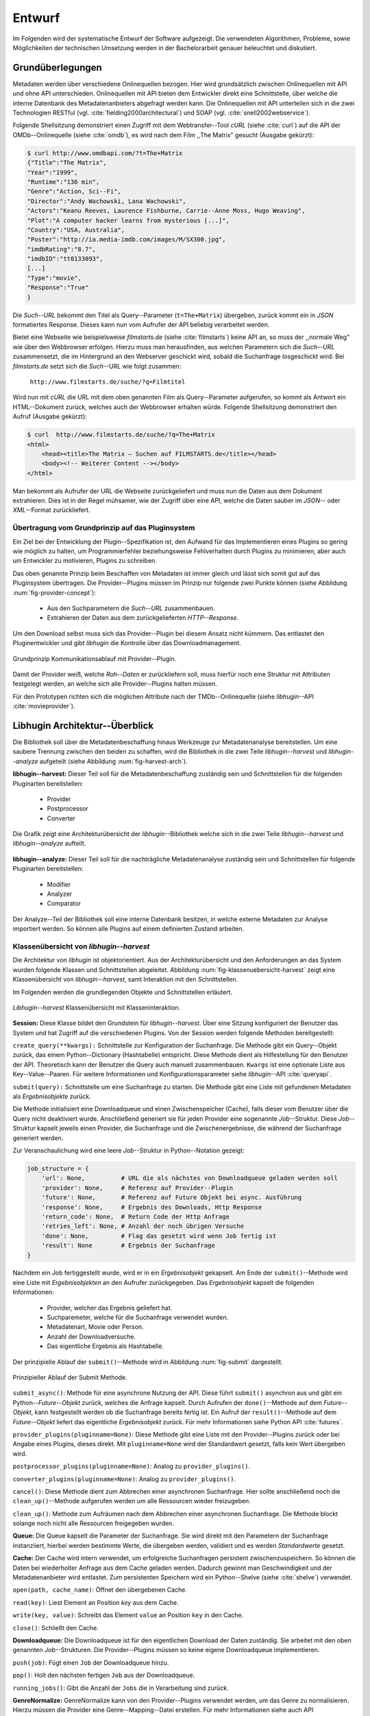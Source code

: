 #######
Entwurf
#######

Im Folgenden wird der systematische Entwurf der Software aufgezeigt. Die
verwendeten Algorithmen, Probleme, sowie Möglichkeiten der technischen
Umsetzung werden in der Bachelorarbeit genauer beleuchtet und diskutiert.

Grundüberlegungen
=================

Metadaten werden über verschiedene Onlinequellen bezogen. Hier wird
grundsätzlich zwischen Onlinequellen mit API und ohne API unterschieden.
Onlinequellen mit API bieten dem Entwickler direkt eine Schnittstelle, über
welche die interne Datenbank des Metadatenanbieters abgefragt werden kann. Die
Onlinequellen mit API unterteilen sich in die zwei Technologien RESTful (vgl.
:cite:`fielding2000architectural`) und SOAP (vgl. :cite:`snell2002webservice`).

Folgende Shellsitzung demonstriert einen Zugriff mit dem Webtransfer--Tool
*cURL* (siehe :cite:`curl`) auf die API der OMDb--Onlinequelle (siehe
:cite:`omdb`), es wird nach dem Film ,,The Matrix" gesucht (Ausgabe gekürzt):

.. code-block:: bash

   $ curl http://www.omdbapi.com/?t=The+Matrix
   {"Title":"The Matrix",
   "Year":"1999",
   "Runtime":"136 min",
   "Genre":"Action, Sci--Fi",
   "Director":"Andy Wachowski, Lana Wachowski",
   "Actors":"Keanu Reeves, Laurence Fishburne, Carrie--Anne Moss, Hugo Weaving",
   "Plot":"A computer hacker learns from mysterious [...]",
   "Country":"USA, Australia",
   "Poster":"http://ia.media-imdb.com/images/M/SX300.jpg",
   "imdbRating":"8.7",
   "imdbID":"tt0133093",
   [...]
   "Type":"movie",
   "Response":"True"
   }

Die *Such--URL* bekommt den Titel als Query--Parameter (``t=The+Matrix``)
übergeben, zurück kommt ein in *JSON* formatiertes Response. Dieses kann nun vom
Aufrufer der API beliebig verarbeitet werden.

Bietet eine Webseite wie beispielsweise *filmstarts.de* (siehe
:cite:`filmstarts`) keine API an, so muss der ,,normale Weg" wie über den
Webbrowser erfolgen. Hierzu muss man herausfinden, aus welchen Parametern sich
die *Such--URL* zusammensetzt, die im Hintergrund an den Webserver geschickt
wird, sobald die Suchanfrage losgeschickt wird. Bei *filmstarts.de* setzt sich
die *Such*--URL wie folgt zusammen:

    ``http://www.filmstarts.de/suche/?q=Filmtitel``

Wird nun mit *cURL* die URL mit dem oben genannten Film als Query--Parameter
aufgerufen, so kommt als Antwort ein HTML--Dokument zurück, welches auch der
Webbrowser erhalten würde. Folgende Shellsitzung demonstriert den Aufruf
(Ausgabe gekürzt):

.. code-block:: html

   $ curl  http://www.filmstarts.de/suche/?q=The+Matrix
   <html>
       <head><title>The Matrix – Suchen auf FILMSTARTS.de</title></head>
       <body><!-- Weiterer Content --></body>
   </html>

Man bekommt als Aufrufer der URL die Webseite zurückgeliefert und muss nun die
Daten aus dem Dokument extrahieren. Dies ist in der Regel mühsamer, wie der
Zugriff über eine API, welche die Daten sauber im *JSON*-- oder *XML*--Format
zurückliefert.


Übertragung vom Grundprinzip auf das Pluginsystem
-------------------------------------------------

Ein Ziel bei der Entwicklung der Plugin--Spezifikation ist, den Aufwand für das
Implementieren eines Plugins so gering wie möglich zu halten, um
Programmierfehler beziehungsweise Fehlverhalten durch Plugins zu minimieren,
aber auch um Entwickler zu motivieren, Plugins zu schreiben.

Das oben genannte Prinzip beim Beschaffen von Metadaten ist immer gleich und
lässt sich somit gut auf das Pluginsystem übertragen. Die Provider--Plugins
müssen im Prinzip nur folgende zwei Punkte können (siehe Abbildung
:num:`fig-provider-concept`):

    * Aus den Suchparametern die *Such--URL* zusammenbauen.
    * Extrahieren der Daten aus dem zurückgelieferten *HTTP--Response*.

Um den Download selbst muss sich das Provider--Plugin bei diesem Ansatz nicht
kümmern. Das entlastet den Pluginentwickler und gibt *libhugin* die
Kontrolle über das Downloadmanagement.

.. _fig-provider-concept:

.. figure:: fig/provider-concept-svg.pdf
    :alt: Grundprinzip Kommunikationsablauf mit Provider--Plugin
    :width: 90%
    :align: center

    Grundprinzip Kommunikationsablauf mit Provider--Plugin.


Damit der Provider weiß, welche *Roh--Daten* er zurückliefern soll, muss
hierfür noch eine Struktur mit Attributen festgelegt werden, an welche sich alle
Provider--Plugins halten müssen.

Für den Prototypen richten sich die möglichen Attribute nach der
TMDb--Onlinequelle (siehe *libhugin*--API :cite:`movieprovider`).


Libhugin Architektur--Überblick
===============================

Die Bibliothek soll über die Metadatenbeschaffung hinaus Werkzeuge zur
Metadatenanalyse bereitstellen. Um eine saubere Trennung zwischen
den beiden zu schaffen, wird die Bibliothek in die zwei Teile
*libhugin--harvest* und *libhugin--analyze* aufgeteilt (siehe Abbildung
:num:`fig-harvest-arch`).

**libhugin--harvest:**
Dieser Teil soll für die Metadatenbeschaffung zuständig sein und Schnittstellen
für die folgenden Pluginarten bereitstellen:

    * Provider
    * Postprocessor
    * Converter

.. _fig-harvest-arch:

.. figure:: fig/arch-overview-svg.pdf
    :alt: Architekturübersicht von libhugin
    :width: 80%
    :align: center

    Die Grafik zeigt eine Architekturübersicht der *libhugin*--Bibliothek welche
    sich in die zwei Teile *libhugin--harvest* und *libhugin--analyze* aufteilt.

**libhugin--analyze:**
Dieser Teil soll für die nachträgliche Metadatenanalyse zuständig sein und
Schnittstellen für folgende Pluginarten bereitstellen:

    * Modifier
    * Analyzer
    * Comparator

Der Analyze--Teil der Bibliothek soll eine interne Datenbank besitzen, in welche
externe Metadaten zur Analyse importiert werden. So können alle Plugins auf
einem definierten Zustand arbeiten.

.. "definiert" war in undefinierter Weise kursiviert :-)

Klassenübersicht von *libhugin--harvest*
----------------------------------------

Die Architektur von *libhugin* ist objektorientiert. Aus der Architekturübersicht
und den Anforderungen an das System wurden folgende Klassen und Schnittstellen
abgeleitet. Abbildung :num:`fig-klassenuebersicht-harvest` zeigt eine
Klassenübersicht von *libhugin--harvest*, samt Interaktion mit den Schnittstellen.

Im Folgenden werden die grundlegenden Objekte und Schnittstellen
erläutert.

.. _fig-klassenuebersicht-harvest:

.. figure:: fig/klassenuebersicht-harvest-svg.pdf
    :alt: Libhugin--harvest Klassenübersicht mit Klasseninteraktion
    :width: 100%
    :align: center

    *Libhugin--harvest* Klassenübersicht mit Klasseninteraktion.


**Session:**
Diese Klasse bildet den Grundstein für *libhugin--harvest*. Über eine Sitzung
konfiguriert der Benutzer das System und hat Zugriff auf die verschiedenen
Plugins.
Von der Session werden folgende Methoden bereitgestellt:

``create_query(**kwargs):`` Schnittstelle zur Konfiguration der Suchanfrage. Die
Methode gibt ein Query--Objekt zurück, das einem Python--Dictionary (Hashtabelle)
entspricht.  Diese Methode dient als Hilfestellung für den Benutzer der API.
Theoretisch kann der Benutzer die Query auch manuell zusammenbauen. ``Kwargs``
ist eine optionale Liste aus Key--Value--Paaren. Für weitere Informationen und
Konfigurationsparameter siehe *libhugin*--API :cite:`queryapi`.


``submit(query):`` Schnittstelle um eine Suchanfrage zu starten. Die Methode
gibt eine Liste mit gefundenen Metadaten als *Ergebnisobjekte* zurück.

Die Methode initialisiert eine Downloadqueue und einen Zwischenspeicher (Cache),
falls dieser vom Benutzer über die Query nicht deaktiviert wurde. Anschließend
generiert sie für jeden Provider eine sogenannte *Job*--Struktur. Diese
*Job*--Struktur kapselt jeweils einen Provider, die Suchanfrage und die
Zwischenergebnisse, die während der Suchanfrage generiert werden.

Zur Veranschaulichung wird eine leere *Job*--Struktur in Python--Notation
gezeigt:

.. code-block:: python

    job_structure = {
        'url': None,          # URL die als nächstes von Downloadqueue geladen werden soll
        'provider': None,     # Referenz auf Provider--Plugin
        'future': None,       # Referenz auf Future Objekt bei async. Ausführung
        'response': None,     # Ergebnis des Downloads, Http Response
        'return_code': None,  # Return Code der Http Anfrage
        'retries_left': None, # Anzahl der noch übrigen Versuche
        'done': None,         # Flag das gesetzt wird wenn Job fertig ist
        'result': None        # Ergebnis der Suchanfrage
    }

Nachdem ein Job fertiggestellt wurde, wird er in ein *Ergebnisobjekt* gekapselt.
Am Ende der ``submit()``--Methode wird eine Liste mit *Ergebnisobjekten*
an den Aufrufer zurückgegeben. Das *Ergebnisobjekt* kapselt die folgenden
Informationen:

    * Provider, welcher das Ergebnis geliefert hat.
    * Suchparemeter, welche für die Suchanfrage verwendet wurden.
    * Metadatenart, Movie oder Person.
    * Anzahl der Downloadversuche.
    * Das eigentliche Ergebnis als Hashtabelle.


Der prinzipielle Ablauf der ``submit()``--Methode wird in Abbildung
:num:`fig-submit` dargestellt.

.. _fig-submit:

.. figure:: fig/submit.pdf
    :alt: Prinzipieller Ablauf der Submit Methode
    :width: 50%
    :align: center

    Prinzipieller Ablauf der Submit Methode.

``submit_async()``: Methode für eine asynchrone Nutzung der API. Diese führt
``submit()`` asynchron aus und gibt ein Python--*Future--Objekt* zurück,
welches die Anfrage kapselt. Durch Aufrufen der ``done()``--Methode auf dem
*Future--Objekt*, kann festgestellt werden ob die Suchanfrage bereits fertig ist.
Ein Aufruf der ``result()``--Methode auf dem *Future--Objekt* liefert das
eigentliche *Ergebnisobjekt* zurück. Für mehr Informationen siehe Python API
:cite:`futures`.

``provider_plugins(pluginname=None)``: Diese Methode gibt eine Liste mit den
Provider--Plugins zurück oder bei Angabe eines Plugins, dieses direkt. Mit
``pluginname=None`` wird der Standardwert gesetzt, falls kein Wert übergeben
wird.

``postprocessor_plugins(pluginname=None)``: Analog zu ``provider_plugins()``.

``converter_plugins(pluginname=None)``: Analog zu ``provider_plugins()``.

``cancel()``: Diese Methode dient zum Abbrechen einer asynchronen Suchanfrage.
Hier sollte anschließend noch die ``clean_up()``--Methode aufgerufen werden um
alle Ressourcen wieder freizugeben.

``clean_up()``: Methode zum Aufräumen nach dem Abbrechen einer asynchronen
Suchanfrage. Die Methode blockt solange noch nicht alle Ressourcen freigegeben
wurden.

**Queue:**
Die Queue kapselt die Parameter der Suchanfrage. Sie wird direkt mit
den Parametern der Suchanfrage instanziiert, hierbei werden bestimmte Werte, die
übergeben werden, validiert und es werden *Standardwerte* gesetzt.


**Cache:**
Der Cache wird intern verwendet, um erfolgreiche Suchanfragen persistent
zwischenzuspeichern. So können die Daten bei wiederholter Anfrage aus dem Cache
geladen werden. Dadurch gewinnt man Geschwindigkeit und der Metadatenanbieter
wird entlastet. Zum persistenten Speichern wird ein Python--Shelve (siehe
:cite:`shelve`) verwendet.

``open(path, cache_name)``: Öffnet den übergebenen Cache.

``read(key)``: Liest Element an Position *key* aus dem Cache.

``write(key, value)``: Schreibt das Element ``value`` an Position ``key`` in den
Cache.

``close()``: Schließt den Cache.


**Downloadqueue:**
Die Downloadqueue ist für den eigentlichen Download der Daten zuständig. Sie
arbeitet mit den oben genannten *Job*--Strukturen. Die Provider--Plugins müssen
so keine eigene Downloadqueue implementieren.

``push(job)``: Fügt einen ``Job`` der Downloadqueue hinzu.

``pop()``: Holt den nächsten fertigen ``Job`` aus der Downloadqueue.

``running_jobs()``: Gibt die Anzahl der ``Jobs`` die in Verarbeitung sind zurück.


**GenreNormalize:**
GenreNormalize kann von den Provider--Plugins verwendet werden, um das Genre zu
normalisieren. Hierzu müssen die Provider eine Genre--Mapping--Datei erstellen.
Für mehr Informationen siehe auch API :cite:`movieprovider`.

``normalize_genre(genre)``: Normalisiert ein Genre anhand einer festgelegten
Abbildungstabelle.

``normalize_genre_list(genrelist)``: Normalisiert eine Liste aus Genres jeweils
mittels der ``normalize_genre()`` Funktion.

Die Problematik der Genrenormalisierung ist Bestandteil der Bachelorarbeit.



**PluginHandler:**
Das Pluginsystem wurde mit Hilfe der *Yapsy*--Bibliothek (siehe
:cite:`yapsy`) umgesetzt. Es bietet folgende Schnittstellen nach außen:

``activate_plugin_by_category(category)``: Aktiviert Plugins einer bestimmten
Kategorie.

``deactivate_plugin_by_category(category)``: Deaktiviert Plugins einer bestimmten
Kategorie.

``get_plugins_from_category(category)``: Liefert Plugins einer bestimmten
Kategorie zurück.

``is_activated(category)``: Gibt einen Wahrheitswert zurück, wenn eine Kategorie
bereits aktiviert ist.


Plugininterface libhugin--harvest
---------------------------------

*Libhugin--harvest* bietet für jeden Plugintyp eine bestimmte Schnittstelle an,
die vom jeweiligen Plugintyp implementiert werden muss (siehe Abbildung :num:`fig-harvest`).

.. _fig-harvest:

.. figure:: fig/harvest-plugin-interface.pdf
    :alt: Libhugin--harvest Plugin Schnittstellenbeschreibung
    :width: 100%
    :align: center

    Libhugin--harvest Plugin Schnittstellenbeschreibung.


Diese *libhugin--harvest* Plugins haben die Möglichkeiten von verschiedenen
Oberklassen abzuleiten (siehe Abbildung :num:`table-harvest-plugins`).
Mehrfachvererbung ist unter Python möglich.

.. figtable::
    :label: table-harvest-plugins
    :spec: l|l|l|l
    :caption: Libhugin Plugininterfaces für die verschiedenen libhugin--harvest Plugins.
    :alt: Libhugin Plugininterfaces für die verschiedenen libhugin--harvest Plugins

    +--------------------------+--------------------+--------------------+------------------------------------------------------+
    | *Schnittstellenname*     | *text*             | *grafisch*         | *Beschreibung*                                       |
    +==========================+====================+====================+======================================================+
    | *IMovieProvider*         | :math:`\checkmark` |                    | Provider--Plugins, liefert Filmmetadaten             |
    +--------------------------+--------------------+--------------------+------------------------------------------------------+
    | *IMoviePictureProvider*  |                    | :math:`\checkmark` | Provider--Plugins, liefert Filmmetadaten             |
    +--------------------------+--------------------+--------------------+------------------------------------------------------+
    | *IPersonProvider*        | :math:`\checkmark` |                    | Provider--Plugins, liefert Personenmetadaten         |
    +--------------------------+--------------------+--------------------+------------------------------------------------------+
    | *IPersonPictureProvider* |                    | :math:`\checkmark` | Provider--Plugins, liefert Personenmetadaten         |
    +--------------------------+--------------------+--------------------+------------------------------------------------------+
    | *IPostProcessor*         |                    |                    | Postprocessor--Plugins für Metadatennachbearbeitung  |
    +--------------------------+--------------------+--------------------+------------------------------------------------------+
    | *IConverter*             |                    |                    | Converter--Plugins für verschiedene Metadatenformate |
    +--------------------------+--------------------+--------------------+------------------------------------------------------+


Plugins, die für die Metadatenbeschaffung zuständig sind, müssen von den
Providerklassen ableiten (siehe Abbildung :num:`table-harvest-plugins`). Des
Weiteren müssen diese Plugins die folgenden Methoden implementieren:

``build_url(search_params)``: Diese Methode bekommt die *Such--Parameter*
übergeben und baut aus diesen die *Such--URL* zusammen.
Für weitere Informationen siehe auch API :cite:`buildurl`.

``parse_response(response, search_params)``: Diese Methode bekommt die
HTTP--Response zu der vorher von ``build_url(search_params)`` erstellten
*Anfrage--URL*. Die Methode ist für das Extrahieren der Attribute aus dem Response
zuständig. Sie gibt entweder eine neue URL zurück, die angefordert werden soll,
oder befüllt eine Hashtabelle mit gefundenen Attributen und gibt diese zurück.
Für weitere Informationen siehe auch *libhugin*--API :cite:`parseresponse`.

``supported_attrs()``: Diese Methode gibt eine Liste mit Attributen zurück die
vom Provider befüllt werden.



Plugins, die für die Metadatennachbearbeitung zuständig sind, müssen von
*IPostProcessor* ableiten (siehe Abbildung :num:`table-harvest-plugins`).
Des Weiteren müssen diese Plugins die folgenden Methoden implementieren:

``process(results, **kwargs)``: Diese Methode bekommt ein Liste mit
*Ergebnisobjekten* übergeben und manipuliert dieses nach bestimmten Kriterien
oder gibt eine neue Liste mit *Ergebnisobjekten* zurück.

``parameters()``: Die Methode listet die Keyword--Argumente für ein
*Postprocessor*--Plugin.


Plugins, die für das Konvertieren der Ergebnisse in bestimmte Metadatenformate
zuständig sind, müssen von *IConverter* ableiten (siehe Abbildung
:num:`table-harvest-plugins`).  Des Weiteren müssen diese Plugins die folgenden
Methoden implementieren:

``convert(results, **kwargs)``: Diese Methode bekommt ein *Ergebnisobjekt*
übergeben und gibt die String--Repräsentation von diesem in einem spezifischen
Metadatenformat wieder.

``parameters()``: Die Methode listet die Keyword--Argumente für ein
Converter--Plugin.

Klassenübersicht *libhugin--analyze*
------------------------------------

Dieser Teil der *libhugin*--Bibliothek ist für die nachträgliche Metadatenaufbereitung
zuständig (siehe Abbildung :num:`fig-klassenuebersicht-analyze`).

.. _fig-klassenuebersicht-analyze:

.. figure:: fig/klassenuebersicht-analyze-svg.pdf
    :alt: Libhugin--analyze Klassenübersicht und Interaktion
    :width: 100%
    :align: center

    *Libhugin--analyze* Klassenübersicht mit Klasseninteraktion.



**Session:**
Diese Klasse bildet den Grundstein für *libhugin--analyze*. Sie stellt analog
zur *libhugin--harvest* Session die API bereit.

``add(metadata_file, helper)``: Diese Methode dient zum Importieren externer
Metadaten. Sie erwartet eine Datei mit Metadaten (``metadata_file``) und als
Callback--Funktion eine *Helferfunktion* welche weiß, wie die Metadaten zu
extrahieren sind.

Kurzer Exkurs zur *Helferfunktion*. Die *Helferfunktion* hat folgende
Schnittstelle:

    ``helper_func(metadata, attr_mask)``

Der ``attr_mask`` Parameter gibt die Abbildungen der Attribute zwischen der
*externen* und *internen* Datenbank an.

Wir nehmen an unsere Metadaten sind im *JSON*--Format gespeichert, beim Einlesen
der *JSON--Datei* wird diese zu einer :term:`Hashtabelle` konvertiert, die wie
folgt aussieht:

.. code-block:: bash

    metadata_the_movie = {
        'Filmtitel' = 'The Movie',
        'Erscheinungsjahr' = '2025',
        'Inhaltsbeschreibung' = 'Es war einmal vor langer langer Zeit...'
    }

Folgendes Python--Snippet zeigt nun die Funktionalität der *Helferfunktion*,
welche die Abbildung von externer Quelle auf die interne Datenbank verdeutlicht:

.. code-block:: python

    attr_mask = {
        'Filmtitel': 'title',
        # Filmtitel = Attributname unter welchem der Filmtitel
        # in der externen Metadatendatei hinterlegt ist
        # title = Attributname unter dem der Titel
        # in der internen Datenbank abgelegt werden soll
        #
        # folgenden zwei Attribute analog zum Filmtitel
        'Erscheinungsjahr' = 'year',
        'Inhaltsbeschreibung': 'plot'
    }

   def helper(metadata, attr_mask):
       internal_repr = {}

       for metadata_key, internal_db_key in attr_mask.items():
           internal_repr[internal_db_key] = metadata[metadata_key]

       return internal_repr


Weitere Methoden der Session--Klasse:

``analyzer_plugins(pluginname=None)``: Liefert eine Liste mit den vorhandenen
Analyzer--Plugins zurück. Bei Angabe eines bestimmten Pluginnamen, wird dieses
Plugin direkt zurückgeliefert.

``modifier_plugins(pluginname=None)``: Analog zu ``analyzer_plugins()``.

``comparator_plugins(pluginname=None)``: Analog zu ``analyzer_plugins()``.

Folgende weitere Methoden erlauben es, die *libhugin--analyze* Plugins auf *externe*
Daten anzuwenden:

``analyze_raw(plugin, attr, data)``: Wrapper Methode, welche es erlaubt die
Analyzer--Plugins auf *externen* Daten auszuführen.

``modify_raw(plugin, attr, data)``: Analog zu ``analyze_raw(plugin, attr, data)``.

``compare_raw(plugin, attr, data)``: Analog zu ``analyze_raw(plugin, attr, data)``.

``get_database()``: Liefert die interne Datenbank (Python--Dictionary) zurück.


Für das Öffnen und Schließen der internen Datenbank der Session gibt es folgende
zwei Methoden:

``database_open(databasename)``: Lädt die angegebene Datenbank.

``database_close()``: Schließt und schreibt die aktuelle Datenbank persistent auf
die Festplatte.


**Movie:**
Die Movie Klasse repräsentiert ein Metadatenobjekt welches in der internen
Datenbank zur Analyse gespeichert wird. Es enthält folgende Attribute:

    * Schlüssel, über den die Metadaten eindeutig zugeordnet werden können.
    * Pfad zur Metadatendatei.
    * Hashtabelle mit den Metadaten.
    * Hashtabelle mit Analyzer--Analysedaten.
    * Hashtabelle mit Comparator--Analysedaten.


**PluginHandler:**
Die PluginHandler--Klasse hat analog zum *libhugin--harvest* die folgenden
Schnittstellen:

``activate_plugin_by_category(category)``: Aktiviert Plugins einer bestimmten
Kategorie.

``deactivate_plugin_by_category(category)``: Deaktiviert Plugins einer bestimmten
Kategorie.

``get_plugins_from_category(category)``: Liefert Plugins einer bestimmten
Kategorie zurück.

``is_activated(category)``: Gibt einen Wahrheitswert zurück, wenn eine Kategorie
bereits aktiviert ist.

Plugininterface libhugin--analyze
---------------------------------

*Libhugin--analyze* bietet für jeden Plugintyp eine bestimmte Schnittstelle an,
die vom jeweiligen Plugintyp implementiert werden muss (siehe Abbildung :num:`fig-analyze`).

.. _fig-analyze:

.. figure:: fig/analyze-plugin-interface.pdf
    :alt: Libhugin--analyze Plugin Schnittstellenbeschreibung
    :width: 100%
    :align: center

    Libhugin--analyze Plugin Schnittstellenbeschreibung.


Die *libhugin--analyze* Plugins haben die Möglichkeiten, von den folgenden
Oberklassen abzuleiten:

.. figtable::
    :label: table-analyze-plugins
    :spec: l|l
    :caption: Libhugin Plugininterfaces für die verschiedenen libhugin--analyze Plugins.
    :alt: Libhugin Plugininterfaces für die verschiedenen libhugin--analyze Plugins

    +----------------------+-------------------------------------------------------------------------+
    | *Schnittstellenname* | *Beschreibung*                                                          |
    +======================+=========================================================================+
    | *IModifier*          | Modifier--Plugins, die Metadaten direkt modifizieren.                   |
    +----------------------+-------------------------------------------------------------------------+
    | *IAnalyzer*          | Analyzer--Plugins, die für die Analyse der Metadaten zuständig sind.    |
    +----------------------+-------------------------------------------------------------------------+
    | *IComparator*        | Comparator--Plugins, die Metadaten für statistische Zwecke vergleichen. |
    +----------------------+-------------------------------------------------------------------------+



Plugins, die Metadaten modifizieren, müssen von *IModifier* ableiten (siehe
Tabelle :num:`table-analyze-plugins`). Diese Plugins müssen folgende Methoden
implementieren:

``modify(movie, **kwargs)``: Die Standardmethode für Modifierplugins. Die
Methode bekommt ein *Movie--Objekt* und optional Keyword--Argumente übergeben.
Die nötigen Keyword--Argumente können über die ``parameters()``--Methode abgefragt
werden.

``modify_all(database, **kwargs)``: Analog zur ``modify(movie,
kwagrs)``--Methode. Diese Methode arbeitet jedoch nicht mit nur einem Movie
Objekt sondern mit der ganzen ,,Datenbank".

``parameters()``: Die Methode listet die Keyword--Argumente für ein Modifierplugin.


Plugins, die für die Analyse der Metadaten zuständig sind, müssen von *IAnalyzer*
ableiten (siehe Abbildung :num:`table-analyze-plugins`). Diese Plugins schreiben
ihre Analysedaten in das *Analyzerdata*--Attribut des *Movie--Objekts*.  Sie
müssen folgende Methoden implementieren:

``analyze(movie, **kwargs)``: Die Standardmethode für Analyzerplugins. Die
Anwendung hier ist analog den Modifierplugins.

``analyze_all(database, **kwargs)``: Analog Modifierplugins.

``parameters()``: Analog zu Modifierplugins.

Plugins, die Metadaten für statistische Zwecke analysieren und vergleichen
können, müssen von *IComparator* ableiten (siehe Abbildung
:num:`table-analyze-plugins`). Des Weiteren müssen diese Plugins folgende
Methoden implementieren:

``compare(movie_a, movie_b, **kwargs)``: Die Standardmethode für
Comparatorplugins. Diese erwartet als Parameter zwei *Movie--Objekte*, die
verglichen werden sollen. Die Keyword--Argumente können analog den Modifier--
und Analyzerplugins verwendet werden.

``compare_all(database, **kwargs)``: Diese Methode vergleicht alle
*Movie--Objekt* Kombinationen aus der Datenbank.

``parameters()``: Analog zu Modifier- und Analyzerplugins.


Bibliothek Dateistruktur
========================

Die folgende Auflistung zeigt die Ordnerstruktur der Bibliothek.  Normalerweise
enthält unter Python jeder Ordner eine `__init__.py--Datei` welche diesen Ordner
dann als Modul erscheinen lässt. Diese wurden wegen der Übersichtlichkeit
weggelassen.

.. code-block:: python

    hugin
    |-- harvest/                           # libhugin--harvest Ordner
    |   |-- session.py                     # Implementierungen der Session
    |   |-- query.py                       # Implementierungen der Query
    |   |-- cache.py                       # Implementierungen vom Cache
    |   |-- downloadqueue.py               # Implementierungen der Downloadqueue
    |   |-- pluginhandler.py               # Implementierungen vom PluginHandler
    |   |
    |   |-- converter/                      # Ordner für Converter--Plugins
    |   |-- postprocessor/                  # Ordner für Postprocessor--Plugins
    |   |-- provider/                       # Ordner für Provider--Plugins
    |   |   |-- genrefiles/                 # Genre Dateien für ,,Normalisierung"
    |   |   |   |-- normalized_genre.dat    # Globale Normalisierungstabelle Genre
    |   |   |-- result.py                   # Implementierung ,,ErgebnisObjekt"
    |   |   |-- genrenorm.py                # Implementierung Genrenormalisierung
    |-- utils/                              # Gemeinsame Hilfsfunktionen
    |   |-- logutil.py
    |   |-- stringcompare.py
    |
    |-- analyze/                            # libhugin--analyze Ordner
    |   |-- session.py                      # Implementierungen der o.g. Klassen
    |   |-- movie.py                        # Implementierung des ,,Movie" Objektes
    |   |-- pluginhandler.py
    |   |-- rake.py                         # Implementierung Rake Algorithmus
    |   |-- analyzer/                       # Ordner für Analyzer--Plugins
    |   |-- comparator/                     # Ordner für Comparator--Plugins
    |   |-- modifier/                       # Ordner für Modifier--Plugins
    |-- filewalk.py                         # Helferfunktion für Import/Export
